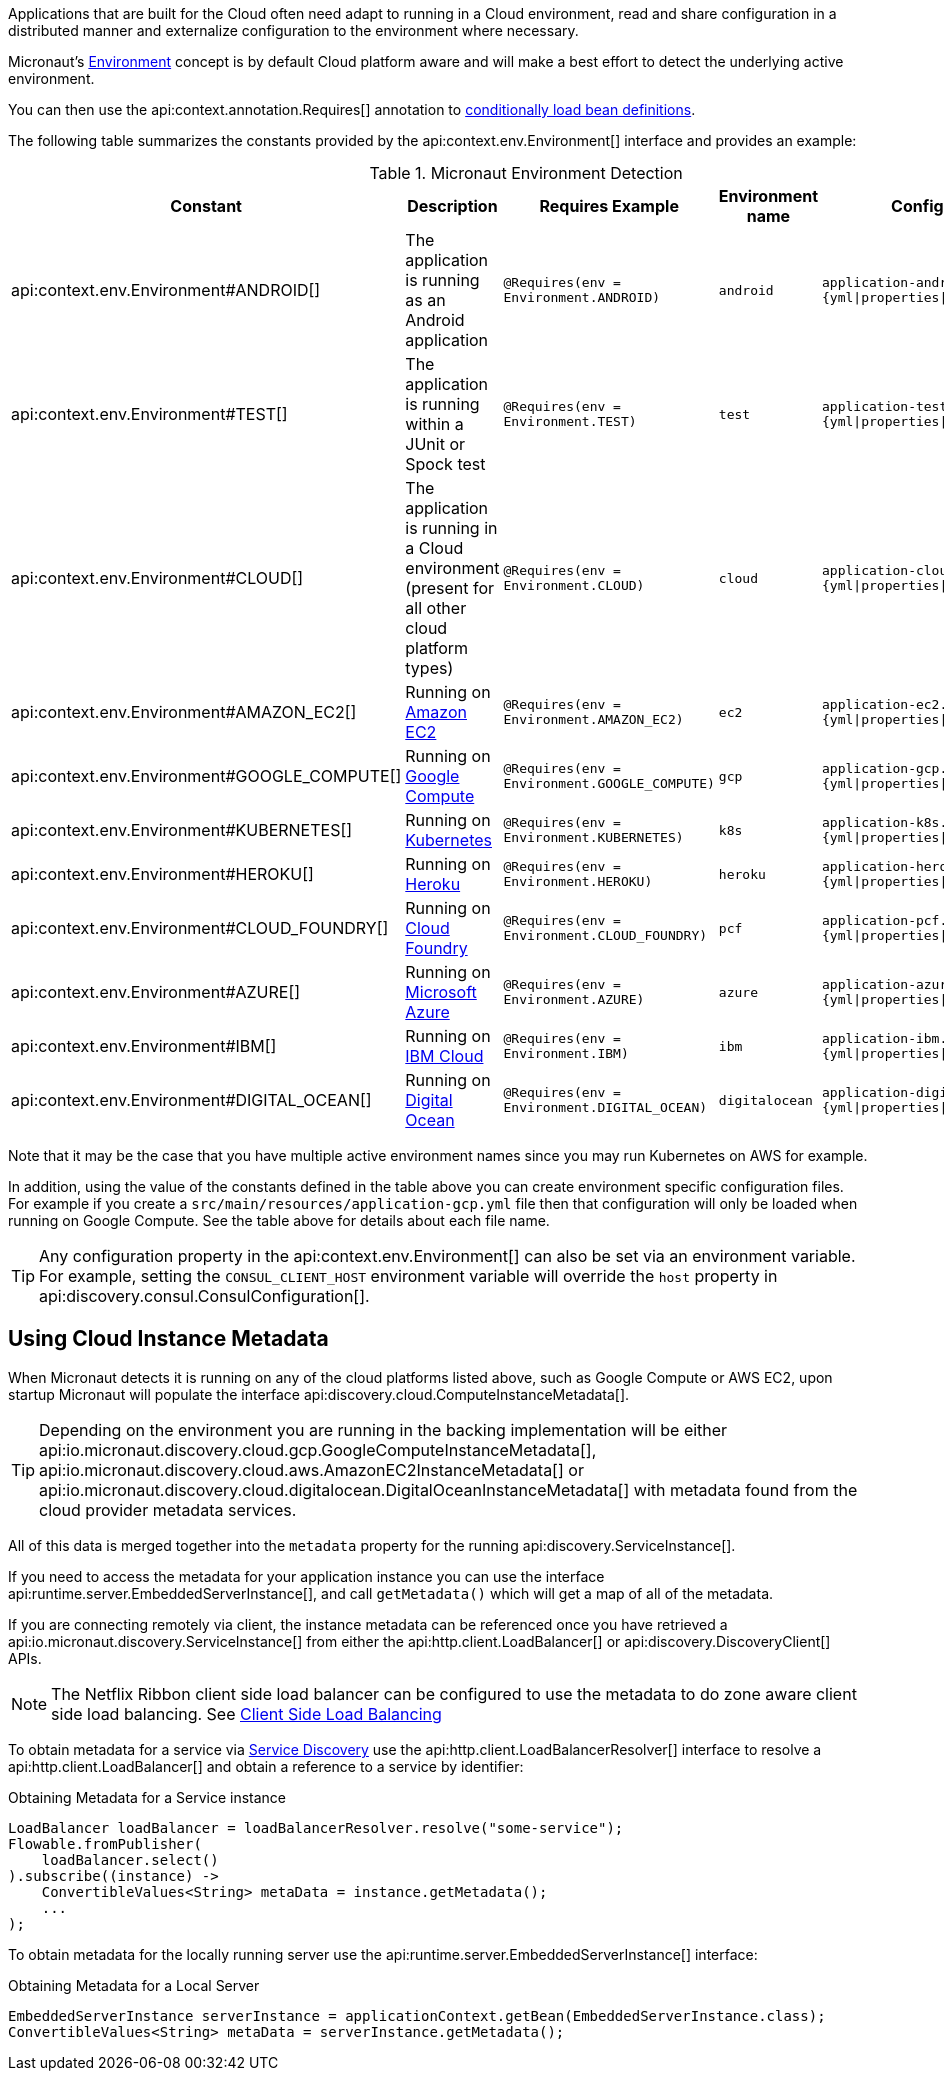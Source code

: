 Applications that are built for the Cloud often need adapt to running in a Cloud environment, read and share configuration in a distributed manner and externalize configuration to the environment where necessary.

Micronaut's <<environments, Environment>> concept is by default Cloud platform aware and will make a best effort to detect the underlying active environment.

You can then use the api:context.annotation.Requires[] annotation to <<conditionalBeans,conditionally load bean definitions>>.

The following table summarizes the constants provided by the api:context.env.Environment[] interface and provides an example:

.Micronaut Environment Detection
|===
|Constant|Description |Requires Example |Environment name| Config file

|api:context.env.Environment#ANDROID[]
|The application is running as an Android application
|`@Requires(env = Environment.ANDROID)`
|`android`
|`application-android.{yml\|properties\|json\|groovy}`

|api:context.env.Environment#TEST[]
|The application is running within a JUnit or Spock test
|`@Requires(env = Environment.TEST)`
|`test`
|`application-test.{yml\|properties\|json\|groovy}`

|api:context.env.Environment#CLOUD[]
|The application is running in a Cloud environment (present for all other cloud platform types)
|`@Requires(env = Environment.CLOUD)`
|`cloud`
|`application-cloud.{yml\|properties\|json\|groovy}`

|api:context.env.Environment#AMAZON_EC2[]
|Running on https://aws.amazon.com/ec2[Amazon EC2]
|`@Requires(env = Environment.AMAZON_EC2)`
|`ec2`
|`application-ec2.{yml\|properties\|json\|groovy}`

|api:context.env.Environment#GOOGLE_COMPUTE[]
|Running on https://cloud.google.com/compute/[Google Compute]
|`@Requires(env = Environment.GOOGLE_COMPUTE)`
|`gcp`
|`application-gcp.{yml\|properties\|json\|groovy}`

|api:context.env.Environment#KUBERNETES[]
|Running on https://www.kubernetes.io[Kubernetes]
|`@Requires(env = Environment.KUBERNETES)`
|`k8s`
|`application-k8s.{yml\|properties\|json\|groovy}`

|api:context.env.Environment#HEROKU[]
|Running on https://heroku.com[Heroku]
|`@Requires(env = Environment.HEROKU)`
|`heroku`
|`application-heroku.{yml\|properties\|json\|groovy}`

|api:context.env.Environment#CLOUD_FOUNDRY[]
|Running on https://www.cloudfoundry.org[Cloud Foundry]
|`@Requires(env = Environment.CLOUD_FOUNDRY)`
|`pcf`
|`application-pcf.{yml\|properties\|json\|groovy}`

|api:context.env.Environment#AZURE[]
|Running on https://azure.microsoft.com[Microsoft Azure]
|`@Requires(env = Environment.AZURE)`
|`azure`
|`application-azure.{yml\|properties\|json\|groovy}`

|api:context.env.Environment#IBM[]
|Running on https://www.ibm.com/cloud/[IBM Cloud]
|`@Requires(env = Environment.IBM)`
|`ibm`
|`application-ibm.{yml\|properties\|json\|groovy}`

|api:context.env.Environment#DIGITAL_OCEAN[]
|Running on https://www.digitalocean.com/[Digital Ocean]
|`@Requires(env = Environment.DIGITAL_OCEAN)`
|`digitalocean`
|`application-digitalocean.{yml\|properties\|json\|groovy}`

|===

Note that it may be the case that you have multiple active environment names since you may run Kubernetes on AWS for example.

In addition, using the value of the constants defined in the table above you can create environment specific configuration files. For example if you create a `src/main/resources/application-gcp.yml` file then that configuration will only be loaded when running on Google Compute. See the table above for details about each file name.

TIP: Any configuration property in the api:context.env.Environment[] can also be set via an environment variable. For example, setting the `CONSUL_CLIENT_HOST` environment variable will override the `host` property in api:discovery.consul.ConsulConfiguration[].


== Using Cloud Instance Metadata


When Micronaut detects it is running on any of the cloud platforms listed above, such as Google Compute or AWS EC2, upon startup Micronaut will populate the interface api:discovery.cloud.ComputeInstanceMetadata[].

TIP: Depending on the environment you are running in the backing implementation will be either api:io.micronaut.discovery.cloud.gcp.GoogleComputeInstanceMetadata[], api:io.micronaut.discovery.cloud.aws.AmazonEC2InstanceMetadata[] or api:io.micronaut.discovery.cloud.digitalocean.DigitalOceanInstanceMetadata[] with metadata found from the cloud provider metadata services.

All of this data is merged together into the `metadata` property for the running api:discovery.ServiceInstance[].

If you need to access the metadata for your application instance you can use the interface api:runtime.server.EmbeddedServerInstance[], and call `getMetadata()` which will get a map of all of the metadata.

If you are connecting remotely via client, the instance metadata can be referenced once you have retrieved a api:io.micronaut.discovery.ServiceInstance[] from either the api:http.client.LoadBalancer[] or api:discovery.DiscoveryClient[] APIs.

NOTE: The Netflix Ribbon client side load balancer can be configured to use the metadata to do zone aware client side load balancing. See <<clientSideLoadBalancing,Client Side Load Balancing>>

To obtain metadata for a service via <<serviceDiscovery,Service Discovery>> use the api:http.client.LoadBalancerResolver[] interface to resolve a api:http.client.LoadBalancer[] and obtain a reference to a service by identifier:

.Obtaining Metadata for a Service instance
[source,java]
----
LoadBalancer loadBalancer = loadBalancerResolver.resolve("some-service");
Flowable.fromPublisher(
    loadBalancer.select()
).subscribe((instance) ->
    ConvertibleValues<String> metaData = instance.getMetadata();
    ...
);
----


To obtain metadata for the locally running server use the api:runtime.server.EmbeddedServerInstance[] interface:


.Obtaining Metadata for a Local Server
[source,java]
----
EmbeddedServerInstance serverInstance = applicationContext.getBean(EmbeddedServerInstance.class);
ConvertibleValues<String> metaData = serverInstance.getMetadata();
----







